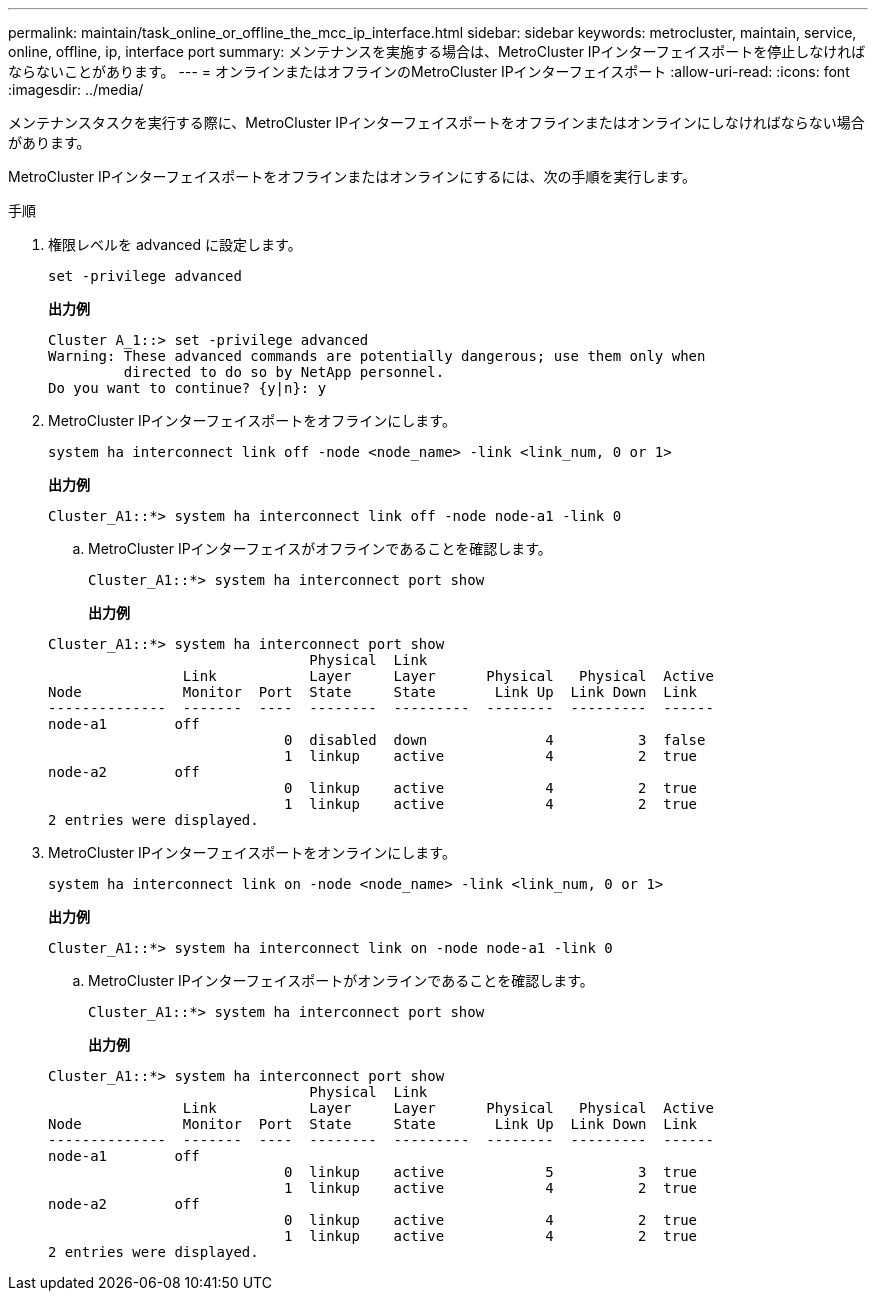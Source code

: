---
permalink: maintain/task_online_or_offline_the_mcc_ip_interface.html 
sidebar: sidebar 
keywords: metrocluster, maintain, service, online, offline, ip, interface port 
summary: メンテナンスを実施する場合は、MetroCluster IPインターフェイスポートを停止しなければならないことがあります。 
---
= オンラインまたはオフラインのMetroCluster IPインターフェイスポート
:allow-uri-read: 
:icons: font
:imagesdir: ../media/


[role="lead"]
メンテナンスタスクを実行する際に、MetroCluster IPインターフェイスポートをオフラインまたはオンラインにしなければならない場合があります。

MetroCluster IPインターフェイスポートをオフラインまたはオンラインにするには、次の手順を実行します。

.手順
. 権限レベルを advanced に設定します。
+
[source, cli]
----
set -privilege advanced
----
+
*出力例*

+
[listing]
----
Cluster A_1::> set -privilege advanced
Warning: These advanced commands are potentially dangerous; use them only when
         directed to do so by NetApp personnel.
Do you want to continue? {y|n}: y
----
. MetroCluster IPインターフェイスポートをオフラインにします。
+
[source, cli]
----
system ha interconnect link off -node <node_name> -link <link_num, 0 or 1>
----
+
*出力例*

+
[listing]
----
Cluster_A1::*> system ha interconnect link off -node node-a1 -link 0
----
+
.. MetroCluster IPインターフェイスがオフラインであることを確認します。
+
[source, cli]
----
Cluster_A1::*> system ha interconnect port show
----
+
*出力例*

+
[listing]
----
Cluster_A1::*> system ha interconnect port show
                               Physical  Link
                Link           Layer     Layer      Physical   Physical  Active
Node            Monitor  Port  State     State       Link Up  Link Down  Link
--------------  -------  ----  --------  ---------  --------  ---------  ------
node-a1        off
                            0  disabled  down              4          3  false
                            1  linkup    active            4          2  true
node-a2        off
                            0  linkup    active            4          2  true
                            1  linkup    active            4          2  true
2 entries were displayed.
----


. MetroCluster IPインターフェイスポートをオンラインにします。
+
[source, cli]
----
system ha interconnect link on -node <node_name> -link <link_num, 0 or 1>
----
+
*出力例*

+
[listing]
----
Cluster_A1::*> system ha interconnect link on -node node-a1 -link 0
----
+
.. MetroCluster IPインターフェイスポートがオンラインであることを確認します。
+
[source, cli]
----
Cluster_A1::*> system ha interconnect port show
----
+
*出力例*

+
[listing]
----
Cluster_A1::*> system ha interconnect port show
                               Physical  Link
                Link           Layer     Layer      Physical   Physical  Active
Node            Monitor  Port  State     State       Link Up  Link Down  Link
--------------  -------  ----  --------  ---------  --------  ---------  ------
node-a1        off
                            0  linkup    active            5          3  true
                            1  linkup    active            4          2  true
node-a2        off
                            0  linkup    active            4          2  true
                            1  linkup    active            4          2  true
2 entries were displayed.
----



